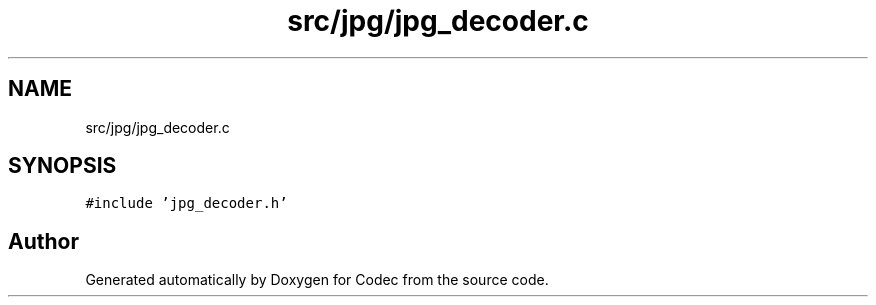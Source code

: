.TH "src/jpg/jpg_decoder.c" 3 "Sat Dec 14 2019" "Codec" \" -*- nroff -*-
.ad l
.nh
.SH NAME
src/jpg/jpg_decoder.c
.SH SYNOPSIS
.br
.PP
\fC#include 'jpg_decoder\&.h'\fP
.br

.SH "Author"
.PP 
Generated automatically by Doxygen for Codec from the source code\&.
